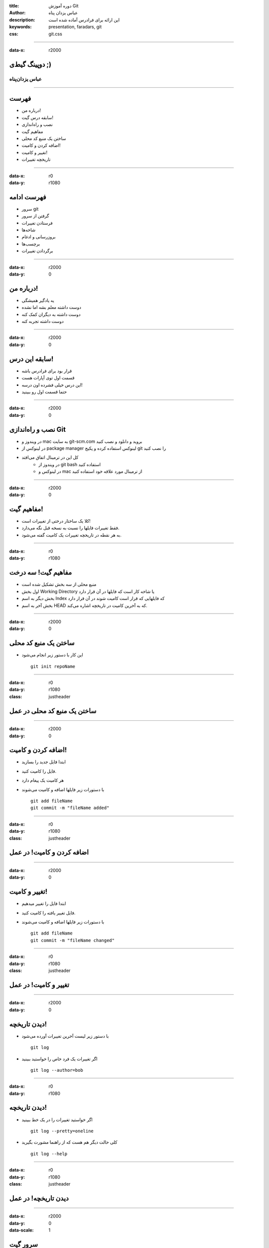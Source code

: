 :title: دوره آموزش Git
:author: عباس یزدان پناه
:description: این ارائه برای فرادرس آماده شده است
:keywords: presentation, faradars, git
:css: git.css

----

:data-x: r2000



.. raw:: html

	<h2>باسمه تعالی</h2>


دوپینگ گیط‌ی ;)
=========================================================

عباس یزدان‌پناه 
------------------------------





----




فهرست
===========================================

- درباره من!
- سابقه درس گیت!
- نصب و راه‌اندازی
- مفاهیم گیت
- ساختن یک منبع کد محلی
- اضافه کردن و کامیت!
- تغییر و کامیت!
- تاریخچه تغییرات



----

:data-x: r0
:data-y: r1080


فهرست ادامه
===========================================

- سرور git
- گرفتن از سرور
- فرستادن تغییرات
- شاخه‌ها
- بروزرسانی و ادغام
- برچسب‌ها
- برگردادن تغییرات



----

:data-x: r2000
:data-y: 0

درباره من!
===========================================

- یه یادگیر همیشگی
- دوست داشته معلم بشه اما نشده
- دوست داشته به دیگران کمک کنه
- دوست داشته تجربه کنه


----

:data-x: r2000
:data-y: 0

سابقه این درس!
===========================================

- قرار بود برای فرادرس باشه
- قسمت اول توی آپارات هست
- این درس خیلی فشرده اون درسه!
- حتما قسمت اول رو ببینید


----

:data-x: r2000
:data-y: 0

نصب و راه‌اندازی Git
===========================================

- در ویندوز و mac به سایت git-scm.com بروید و دانلود و نصب کنید
- در لینوکس از package manager لینوکس استفاده کرده و پکیج git را نصب کنید
- کل این در ترمینال اتفاق می‌افتد
    * در ویندوز از git bash استفاده کنید
    * در لینوکس و mac از ترمینال مورد علاقه خود استفاده کنید


----

:data-x: r2000
:data-y: 0

مفاهیم گیت!
===========================================

- کلا یک ساختار درختی از تغییرات است!
- فقط تغییرات فایلها را نسبت به نسخه قبل نگه می‌دارد.
- به هر نقطه در تاریخچه تغییرات یک کامیت گفته می‌شود.

----

:data-x: r0
:data-y: r1080


مفاهیم گیت! سه درخت
===========================================


- منبع محلی از سه بخش تشکیل شده است
- اول بخش Working Directory یا شاخه کار است که فایلها در آن قرار دارد
- بخش دیگر به اسم Index که فایلهایی که قرار است کامیت شوند در آن قرار دارد
- بخش آخر به اسم HEAD که به آخرین کامیت در تاریخچه اشاره می‌کند.

.. image:: images/trees.png
	:height: 200px


----

:data-x: r2000
:data-y: 0

ساختن یک منبع کد محلی
===========================================

- این کار با دستور زیر انجام می‌شود ::


    git init repoName


----

:data-x: r0
:data-y: r1080
:class: justheader


ساختن یک منبع کد محلی در عمل
===========================================

----

:data-x: r2000
:data-y: 0


اضافه کردن و کامیت!
===========================================

- ابتدا فایل جدید را بسازید
- فایل را کامیت کنید. 
- هر کامیت یک پیغام دارد
- با دستورات زیر فایلها اضافه و کامیت می‌شوند ::


    git add fileName
    git commit -m "fileName added"


----

:data-x: r0
:data-y: r1080
:class: justheader


اضافه کردن و کامیت! در عمل
===========================================

----

:data-x: r2000
:data-y: 0


تغییر و کامیت!
===========================================

- ابتدا فایل را تغییر میدهیم
- فایل تغییر یافته را کامیت کنید. 
- با دستورات زیر فایلها اضافه و کامیت می‌شوند ::


    git add fileName
    git commit -m "fileName changed"


----

:data-x: r0
:data-y: r1080
:class: justheader


تغییر و کامیت! در عمل
===========================================

----

:data-x: r2000
:data-y: 0

دیدن تاریخچه!
===========================================


- با دستور زیر لیست آخرین تغییرات آورده می‌شود ::

    git log

- اگر تغییرات یک فرد خاص را خواستید ببینید ::

    git log --author=bob

----

:data-x: r0
:data-y: r1080

دیدن تاریخچه!
===========================================

- اگر خواستید تغییرات را در یک خط ببینید ::

    git log --pretty=oneline

- کلی حالت دیگر هم هست که از راهنما مشورت بگیرید ::

    git log --help


----

:data-x: r0
:data-y: r1080
:class: justheader


دیدن تاریخچه! در عمل
===========================================


----

:data-x: r2000
:data-y: 0
:data-scale: 1

سرور گیت
===========================================

- گیت یک سیستم کنترل نسخه توضیح شده است
- سرور یک منبع گیت قراردادی است
- سرورهای گیت زیادی وجود دارند
- مثالها روی github زده می‌شوند







----

:data-x: r0
:data-y: r1080

گرفتن منبع از یک سرور!
===========================================

- ابتدا بایستی آدرس سرور را داشته باشید
- با یکی از دستورات زیر می‌توانید منبع را بگیرید ::

    git clone /path/to/repository
    git clone username@host:/path/to/repository

- مثلا ::

    git clone https://github.com/yazdan/presentations

----

:data-x: r0
:data-y: r1080
:class: justheader


گرفتن منبع از یک سرور! در عمل
===========================================

----

:data-x: r2000
:data-y: 0

فرستادن تغییرات
===========================================

- بایستی تغییر خود را به روند توضیح داده شده کامیت کنید
- از دستور زیر برای فرستادن کامیت استفاده کنید ::

    git push origin master

- اضافه کردن یک سرور ::

    git remote add origin <server>

----

:data-x: r0
:data-y: r1080
:class: justheader

فرستادن تغییرات در عمل
===========================================

----

:data-x: r2000
:data-y: 0

شاخه‌ها!
===========================================

- شاخه‌ها به ما کمک می‌کنند که کارها رو بصورت موازی پیش ببریم
- شاخه‌ها اشاره گرهایی به یک کامیت از تاریخچه هستند به همین خاطر کم هزینه‌اند

.. image:: images/branches.png
	:height: 200px

- ساختن یک شاخه جدید ::

    git checkout -b feature_x

----

:data-x: r0
:data-y: r1080

شاخه‌ها!
===========================================

- برگشتن به شاخه اصلی ::

    git checkout master

- حذف یک شاخه ::

    git branch -d feature_x

- فرستادن یک شاخه ::

    git push origin <branch>

----

:data-x: r0
:data-y: r1080
:class: justheader


شاخه‌ها! در عمل
===========================================

----

:data-x: r2000
:data-y: 0

بروزرسانی و ادغام
===========================================

- می‌توان آخرین تغییرات سرور را با دستور زیر گرفت ::

    git pull

- اگر بخواهیم تغییرات یک شاخه دیگر را با شاخه فعلی ادغام کنیم ::

    git merge <branch>

- ممکن است دو نفر یک بخش را تغییر داده باشند که به تعارض می‌خورند و بایستی دستی تعارض حل شود.

----

:data-x: r0
:data-y: r1080
:class: justheader

بروزرسانی و ادغام در عمل
===========================================

----

:data-x: r2000
:data-y: 0

برچسب‌ها
===========================================

- ما نیاز داریم که هر از گاهی به بخش از حافظه برچسب بزنیم.
- از دستور زیر برای درست کردن برچسب استفاده می کنیم ::

    git tag 1.0.0 1b2e1d63ff

- دیدن تگ‌ها ::

    git tag

----

:data-x: r0
:data-y: r1080
:class: justheader

برچسب‌ها در عمل
===========================================

----

:data-x: r2000
:data-y: 0

برگرداندن تغییرات
===========================================

- گاهی می‌خواهیم یک تغییر را برگردانیم
- برای برگداندن تغییرات یک فایل ::

    git checkout -- <filename>

- تغییرات اضافه شده به INDEX نگه داشته می‌شود.
- گرفتن آخرین تغییرات سرور و حذف کل تغییرات ::

    git fetch origin
    git reset --hard origin/master




----

:data-x: r0
:data-y: r1080
:class: justheader

برگرداندن تغییرات در عمل
===========================================

----

:data-x: r2000
:data-y: 0

جمع بندی
===========================================

- ما خیلی خلاصه دستورات اولیه و پایه‌ای گیت رو دیدیم
- بصورت محلی و با سرور کار کردیم
- سعی کردیم که شاخه بسازیم و حذف کنیم

----


:data-y: 0
:data-x: r2000
:data-rotate-x: r90
:class: justheader

abzy.ir
================================

.. raw:: html
	
	<div>
	<a href="http://twitter.com/yazdanpanaha" class="icon-twitter icon-2x"></a>yazdanpanaha
	<a href="http://github.com/yazdan" class="icon-octocat icon-2x"></a>yazdan
	</div>



